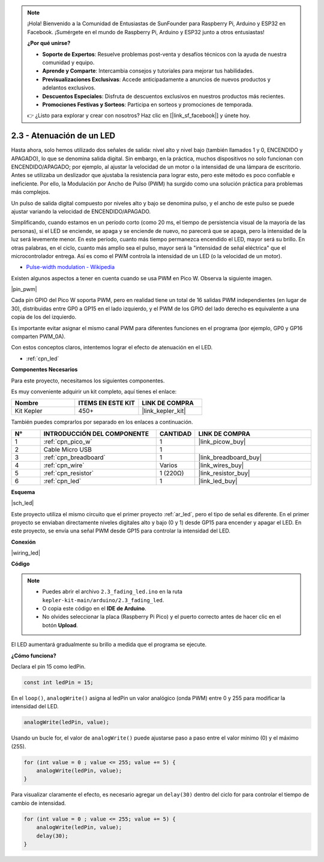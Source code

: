 .. note::

    ¡Hola! Bienvenido a la Comunidad de Entusiastas de SunFounder para Raspberry Pi, Arduino y ESP32 en Facebook. ¡Sumérgete en el mundo de Raspberry Pi, Arduino y ESP32 junto a otros entusiastas!

    **¿Por qué unirse?**

    - **Soporte de Expertos**: Resuelve problemas post-venta y desafíos técnicos con la ayuda de nuestra comunidad y equipo.
    - **Aprende y Comparte**: Intercambia consejos y tutoriales para mejorar tus habilidades.
    - **Previsualizaciones Exclusivas**: Accede anticipadamente a anuncios de nuevos productos y adelantos exclusivos.
    - **Descuentos Especiales**: Disfruta de descuentos exclusivos en nuestros productos más recientes.
    - **Promociones Festivas y Sorteos**: Participa en sorteos y promociones de temporada.

    👉 ¿Listo para explorar y crear con nosotros? Haz clic en [|link_sf_facebook|] y únete hoy.

.. _ar_fade:

2.3 - Atenuación de un LED
==================================

Hasta ahora, solo hemos utilizado dos señales de salida: nivel alto y nivel bajo (también llamados 1 y 0, ENCENDIDO y APAGADO), lo que se denomina salida digital.
Sin embargo, en la práctica, muchos dispositivos no solo funcionan con ENCENDIDO/APAGADO; por ejemplo, al ajustar la velocidad de un motor o la intensidad de una lámpara de escritorio.
Antes se utilizaba un deslizador que ajustaba la resistencia para lograr esto, pero este método es poco confiable e ineficiente.
Por ello, la Modulación por Ancho de Pulso (PWM) ha surgido como una solución práctica para problemas más complejos.

Un pulso de salida digital compuesto por niveles alto y bajo se denomina pulso, y el ancho de este pulso se puede ajustar variando la velocidad de ENCENDIDO/APAGADO.

Simplificando, cuando estamos en un período corto (como 20 ms, el tiempo de persistencia visual de la mayoría de las personas),
si el LED se enciende, se apaga y se enciende de nuevo, no parecerá que se apaga, pero la intensidad de la luz será levemente menor.
En este período, cuanto más tiempo permanezca encendido el LED, mayor será su brillo.
En otras palabras, en el ciclo, cuanto más amplio sea el pulso, mayor será la "intensidad de señal eléctrica" que el microcontrolador entrega.
Así es como el PWM controla la intensidad de un LED (o la velocidad de un motor).

* `Pulse-width modulation - Wikipedia <https://en.wikipedia.org/wiki/Pulse-width_modulation>`_

Existen algunos aspectos a tener en cuenta cuando se usa PWM en Pico W. Observa la siguiente imagen.

|pin_pwm|

Cada pin GPIO del Pico W soporta PWM, pero en realidad tiene un total de 16 salidas PWM independientes (en lugar de 30), distribuidas entre GP0 a GP15 en el lado izquierdo, y el PWM de los GPIO del lado derecho es equivalente a una copia de los del izquierdo.

Es importante evitar asignar el mismo canal PWM para diferentes funciones en el programa (por ejemplo, GP0 y GP16 comparten PWM_0A).

Con estos conceptos claros, intentemos lograr el efecto de atenuación en el LED.

* :ref:`cpn_led`

**Componentes Necesarios**

Para este proyecto, necesitamos los siguientes componentes.

Es muy conveniente adquirir un kit completo, aquí tienes el enlace:

.. list-table::
    :widths: 20 20 20
    :header-rows: 1

    *   - Nombre
        - ITEMS EN ESTE KIT
        - LINK DE COMPRA
    *   - Kit Kepler
        - 450+
        - |link_kepler_kit|

También puedes comprarlos por separado en los enlaces a continuación.

.. list-table::
    :widths: 5 20 5 20
    :header-rows: 1

    *   - N°
        - INTRODUCCIÓN DEL COMPONENTE
        - CANTIDAD
        - LINK DE COMPRA

    *   - 1
        - :ref:`cpn_pico_w`
        - 1
        - |link_picow_buy|
    *   - 2
        - Cable Micro USB
        - 1
        - 
    *   - 3
        - :ref:`cpn_breadboard`
        - 1
        - |link_breadboard_buy|
    *   - 4
        - :ref:`cpn_wire`
        - Varios
        - |link_wires_buy|
    *   - 5
        - :ref:`cpn_resistor`
        - 1 (220Ω)
        - |link_resistor_buy|
    *   - 6
        - :ref:`cpn_led`
        - 1
        - |link_led_buy|

**Esquema**

|sch_led|

Este proyecto utiliza el mismo circuito que el primer proyecto :ref:`ar_led`, pero el tipo de señal es diferente. En el primer proyecto se enviaban directamente niveles digitales alto y bajo (0 y 1) desde GP15 para encender y apagar el LED. En este proyecto, se envía una señal PWM desde GP15 para controlar la intensidad del LED.

**Conexión**

|wiring_led|

**Código**

.. note::

    * Puedes abrir el archivo ``2.3_fading_led.ino`` en la ruta ``kepler-kit-main/arduino/2.3_fading_led``.
    * O copia este código en el **IDE de Arduino**.
    * No olvides seleccionar la placa (Raspberry Pi Pico) y el puerto correcto antes de hacer clic en el botón **Upload**.

.. raw:: html
    
    <iframe src=https://create.arduino.cc/editor/sunfounder01/86807da4-4714-4d3c-b6af-0f1b9a62223b/preview?embed style="height:510px;width:100%;margin:10px 0" frameborder=0></iframe>


El LED aumentará gradualmente su brillo a medida que el programa se ejecute.

**¿Cómo funciona?**

Declara el pin 15 como ledPin.

.. code-block:: C

    const int ledPin = 15;

En el ``loop()``, ``analogWrite()`` asigna al ledPin un valor analógico (onda PWM) entre 0 y 255 para modificar la intensidad del LED.

.. code-block:: C

    analogWrite(ledPin, value);

Usando un bucle for, el valor de ``analogWrite()`` puede ajustarse paso a paso entre el valor mínimo (0) y el máximo (255).

.. code-block:: C

    for (int value = 0 ; value <= 255; value += 5) {
        analogWrite(ledPin, value);
    }

Para visualizar claramente el efecto, es necesario agregar un ``delay(30)`` dentro del ciclo for para controlar el tiempo de cambio de intensidad.

.. code-block:: C

    for (int value = 0 ; value <= 255; value += 5) {
        analogWrite(ledPin, value);
        delay(30);
    }
